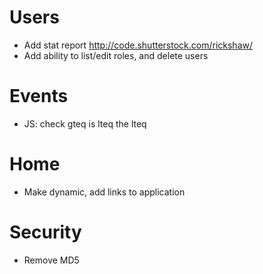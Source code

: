 * Users
  - Add stat report http://code.shutterstock.com/rickshaw/
  - Add ability to list/edit roles, and delete users

* Events
  - JS: check gteq is lteq the lteq

* Home
  - Make dynamic, add links to application

* Security
  - Remove MD5
